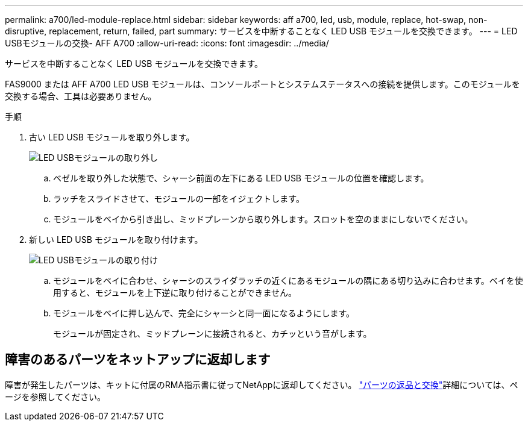 ---
permalink: a700/led-module-replace.html 
sidebar: sidebar 
keywords: aff a700, led, usb, module, replace, hot-swap, non-disruptive, replacement, return, failed, part 
summary: サービスを中断することなく LED USB モジュールを交換できます。 
---
= LED USBモジュールの交換- AFF A700
:allow-uri-read: 
:icons: font
:imagesdir: ../media/


[role="lead"]
サービスを中断することなく LED USB モジュールを交換できます。

FAS9000 または AFF A700 LED USB モジュールは、コンソールポートとシステムステータスへの接続を提供します。このモジュールを交換する場合、工具は必要ありません。

.手順
. 古い LED USB モジュールを取り外します。
+
image::../media/led_3.png[LED USBモジュールの取り外し]

+
.. ベゼルを取り外した状態で、シャーシ前面の左下にある LED USB モジュールの位置を確認します。
.. ラッチをスライドさせて、モジュールの一部をイジェクトします。
.. モジュールをベイから引き出し、ミッドプレーンから取り外します。スロットを空のままにしないでください。


. 新しい LED USB モジュールを取り付けます。
+
image::../media/led_4.png[LED USBモジュールの取り付け]

+
.. モジュールをベイに合わせ、シャーシのスライダラッチの近くにあるモジュールの隅にある切り込みに合わせます。ベイを使用すると、モジュールを上下逆に取り付けることができません。
.. モジュールをベイに押し込んで、完全にシャーシと同一面になるようにします。
+
モジュールが固定され、ミッドプレーンに接続されると、カチッという音がします。







== 障害のあるパーツをネットアップに返却します

障害が発生したパーツは、キットに付属のRMA指示書に従ってNetAppに返却してください。 https://mysupport.netapp.com/site/info/rma["パーツの返品と交換"]詳細については、ページを参照してください。
